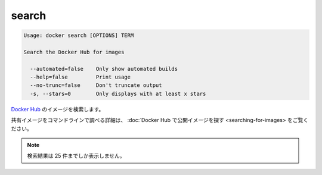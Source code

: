 .. -*- coding: utf-8 -*-
.. https://docs.docker.com/engine/reference/commandline/search/
.. doc version: 1.9
.. check date: 2015/12/27
.. -----------------------------------------------------------------------------

.. search

=======================================
search
=======================================

.. code-block:: bash

   Usage: docker search [OPTIONS] TERM
   
   Search the Docker Hub for images
   
     --automated=false    Only show automated builds
     --help=false         Print usage
     --no-trunc=false     Don't truncate output
     -s, --stars=0        Only displays with at least x stars

.. Search Docker Hub for images

`Docker Hub <https://hub.docker.com/>`_ のイメージを検索します。

.. See Find Public Images on Docker Hub for more details on finding shared images from the command line.

共有イメージをコマンドラインで調べる詳細は、 :doc:`Docker Hub で公開イメージを探す <searching-for-images> をご覧ください。

..     Note: Search queries will only return up to 25 results

.. note::

   検索結果は 25 件までしか表示しません。

